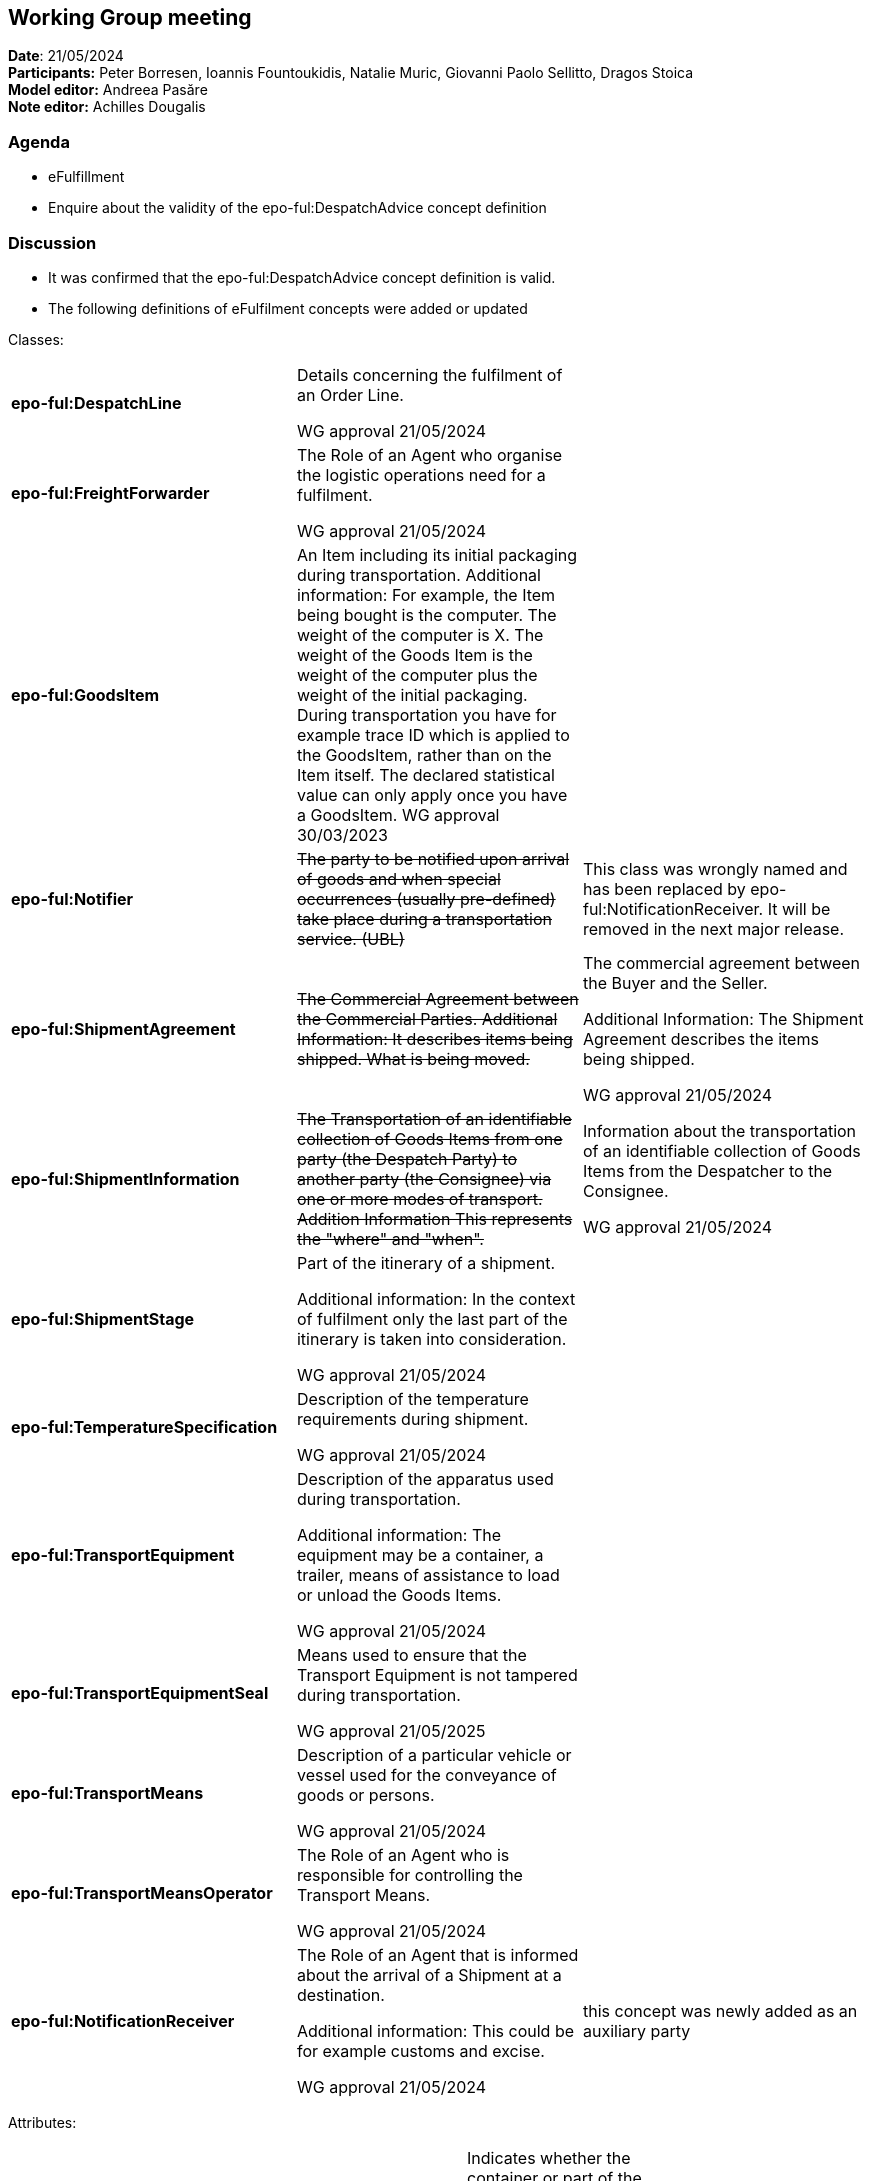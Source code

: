 == Working Group meeting

*Date*: 21/05/2024    +
*Participants:*  Peter Borresen, Ioannis Fountoukidis, Natalie Muric, Giovanni Paolo Sellitto, Dragos Stoica   +
*Model editor:* Andreea Pasăre   +
*Note editor:* Achilles Dougalis

=== Agenda

* eFulfillment
* Enquire about the validity of the epo-ful:DespatchAdvice concept definition

=== Discussion

* It was confirmed that the epo-ful:DespatchAdvice concept definition is valid.


* The following definitions of eFulfilment concepts were added or updated

Classes:


|===
|*epo-ful:DespatchLine* |Details concerning the fulfilment of an Order Line.

WG approval 21/05/2024 |

|*epo-ful:FreightForwarder* |The Role of an Agent who organise the logistic operations need for a fulfilment.

WG approval 21/05/2024 |
|*epo-ful:GoodsItem* |An Item including its initial packaging during transportation. Additional information: For example, the Item being bought is the computer. The weight of the computer is X. The weight of the Goods Item is the weight of the computer plus the weight of the initial packaging. During transportation you have for example trace ID which is applied to the GoodsItem, rather than on the Item itself. The declared statistical value can only apply once you have a GoodsItem. WG approval 30/03/2023 |
|*epo-ful:Notifier* |+++<s>+++The party to be notified upon arrival of goods and when special occurrences (usually pre-defined) take place during a transportation service. (UBL)+++</s>+++ |This class was wrongly named and has been replaced by epo-ful:NotificationReceiver. It will be removed in the next major release.
|*epo-ful:ShipmentAgreement* |+++<s>+++The Commercial Agreement between the Commercial Parties. Additional Information: It describes items being shipped. What is being moved.+++</s>+++ |The commercial agreement between the Buyer and the Seller.

Additional Information:
The Shipment Agreement describes the items being shipped.

WG approval 21/05/2024

|*epo-ful:ShipmentInformation* |+++<s>+++The Transportation of an identifiable collection of Goods Items from one party (the Despatch Party) to another party (the Consignee) via one or more modes of transport. Addition Information This represents the "where" and "when".+++</s>+++ |Information about the transportation of an identifiable collection of Goods Items from the Despatcher to the Consignee.

WG approval 21/05/2024
|*epo-ful:ShipmentStage* |Part of the itinerary of a shipment.

Additional information:
In the context of fulfilment only the last part of the itinerary is taken into consideration.

WG approval 21/05/2024 |
|*epo-ful:TemperatureSpecification* |Description of the temperature requirements during shipment.

WG approval 21/05/2024 |
|*epo-ful:TransportEquipment* |Description of the apparatus used during transportation.

Additional information:
The equipment may be a container, a trailer, means of assistance to load or unload the Goods Items.

WG approval 21/05/2024 |
|*epo-ful:TransportEquipmentSeal* |Means used to ensure that the Transport Equipment is not tampered during transportation.

WG approval 21/05/2025 |
|*epo-ful:TransportMeans* |Description of a particular vehicle or vessel used for the conveyance of goods or persons.

WG approval 21/05/2024 |
|*epo-ful:TransportMeansOperator* |The Role of an Agent who is responsible for controlling the Transport Means.

WG approval 21/05/2024  |
|*epo-ful:NotificationReceiver* |The Role of an Agent that is informed about the arrival of a Shipment at a destination.

Additional information:
This could be for example customs and excise.

WG approval 21/05/2024 |this concept was newly added as an auxiliary party
|===

Attributes:
|===
|epo-ful:AbstractContainer |epo-ful:isReturnableMaterial |Indicates whether the container or part of the container is to be sent back.

WG approval 21/05/2024 |xsd:boolean [0..1]

|epo-ful:AbstractContainer |epo-ful:isHazardousRisk |Indicates whether some of the contained Goods Items are hazardous.

WG approval 21/05/2024 |xsd:boolean [0..1]
|epo-ful:ShipmentStage | | |
|epo-ful:Consignment | | |
|epo-ful:Consignment |epo-ful:hasSpecialServiceInstruction |Description about special services needed for loading or unloading the Goods Items.

WG approval 21/05/2024  |rdf:PlainLiteral [0..*]
|===



* The following Cardinalities of eFulfilment concepts were updated
** epo-full:refersToOrderLine Cardinality changed to 1-1.


* The following concepts were created. To be added to the next ePO release.
** Class epo-full:NotificationReceiver
** Property epo:specifiesNotificationReceiver



== Action Points


* Create a github ticket to remove epo-ful:Notifier. We do not need this concept because we have the epo:FreightForwarder responsible . It will be removed in the next major release.
* Create a github ticket to remove epo-ful:isHazardousRisk after confirmation from the WG
because it is covered at the level of consignment. If it is to be removed.  It will be removed in the next major release.



* Create a ticket to remove the following attributes from  epo-ful:Consignment.
** epo-ful:hasCarrierServiceInstruction attribute should be removed from epo-ful:Consignment.
** epo-ful:hasDeliveryInstruction attribute should be removed from epo-ful:Consignment.
** epo-ful:hasSpecialInstruction attribute should be removed from epo-ful:Consignment.



